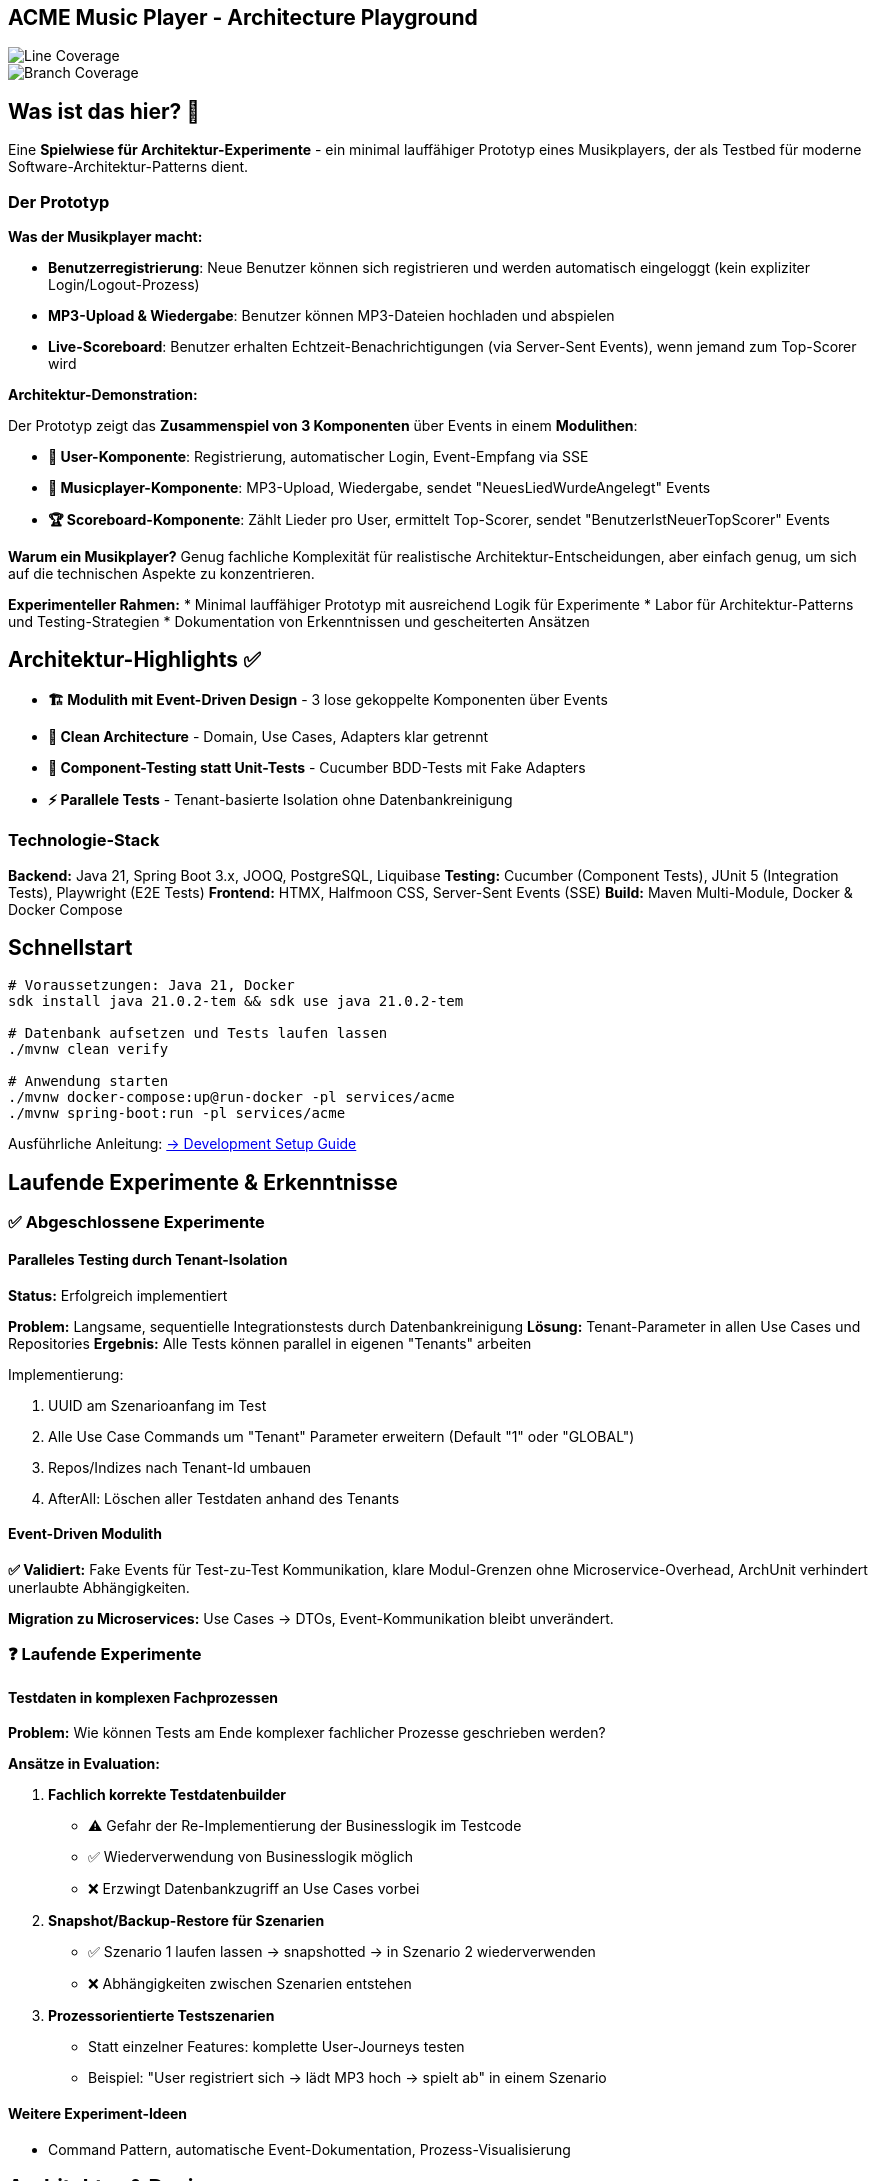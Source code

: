 == ACME Music Player - Architecture Playground

image::.github/badges/jacoco.svg[Line Coverage]
image::.github/badges/branches.svg[Branch Coverage]

== Was ist das hier? 🧪

Eine **Spielwiese für Architektur-Experimente** - ein minimal lauffähiger Prototyp eines Musikplayers, der als Testbed für moderne Software-Architektur-Patterns dient.

=== Der Prototyp

**Was der Musikplayer macht:**

* **Benutzerregistrierung**: Neue Benutzer können sich registrieren und werden automatisch eingeloggt (kein expliziter Login/Logout-Prozess)
* **MP3-Upload & Wiedergabe**: Benutzer können MP3-Dateien hochladen und abspielen
* **Live-Scoreboard**: Benutzer erhalten Echtzeit-Benachrichtigungen (via Server-Sent Events), wenn jemand zum Top-Scorer wird

**Architektur-Demonstration:**

Der Prototyp zeigt das **Zusammenspiel von 3 Komponenten** über Events in einem **Modulithen**:

* **👤 User-Komponente**: Registrierung, automatischer Login, Event-Empfang via SSE
* **🎵 Musicplayer-Komponente**: MP3-Upload, Wiedergabe, sendet "NeuesLiedWurdeAngelegt" Events
* **🏆 Scoreboard-Komponente**: Zählt Lieder pro User, ermittelt Top-Scorer, sendet "BenutzerIstNeuerTopScorer" Events

*Warum ein Musikplayer?* Genug fachliche Komplexität für realistische Architektur-Entscheidungen, aber einfach genug, um sich auf die technischen Aspekte zu konzentrieren.

**Experimenteller Rahmen:**
* Minimal lauffähiger Prototyp mit ausreichend Logik für Experimente
* Labor für Architektur-Patterns und Testing-Strategien
* Dokumentation von Erkenntnissen und gescheiterten Ansätzen

== Architektur-Highlights ✅

* **🏗️ Modulith mit Event-Driven Design** - 3 lose gekoppelte Komponenten über Events
* **🧪 Clean Architecture** - Domain, Use Cases, Adapters klar getrennt
* **🥒 Component-Testing statt Unit-Tests** - Cucumber BDD-Tests mit Fake Adapters
* **⚡ Parallele Tests** - Tenant-basierte Isolation ohne Datenbankreinigung

=== Technologie-Stack

**Backend:** Java 21, Spring Boot 3.x, JOOQ, PostgreSQL, Liquibase
**Testing:** Cucumber (Component Tests), JUnit 5 (Integration Tests), Playwright (E2E Tests)
**Frontend:** HTMX, Halfmoon CSS, Server-Sent Events (SSE)
**Build:** Maven Multi-Module, Docker & Docker Compose

== Schnellstart

[source,bash]
--
# Voraussetzungen: Java 21, Docker
sdk install java 21.0.2-tem && sdk use java 21.0.2-tem

# Datenbank aufsetzen und Tests laufen lassen
./mvnw clean verify

# Anwendung starten
./mvnw docker-compose:up@run-docker -pl services/acme
./mvnw spring-boot:run -pl services/acme
--

Ausführliche Anleitung: xref:documentation/development-setup.adoc[→ Development Setup Guide]

== Laufende Experimente & Erkenntnisse

=== ✅ Abgeschlossene Experimente

==== Paralleles Testing durch Tenant-Isolation

**Status:** Erfolgreich implementiert

**Problem:** Langsame, sequentielle Integrationstests durch Datenbankreinigung
**Lösung:** Tenant-Parameter in allen Use Cases und Repositories
**Ergebnis:** Alle Tests können parallel in eigenen "Tenants" arbeiten

.Implementierung:
. UUID am Szenarioanfang im Test
. Alle Use Case Commands um "Tenant" Parameter erweitern (Default "1" oder "GLOBAL")
. Repos/Indizes nach Tenant-Id umbauen
. AfterAll: Löschen aller Testdaten anhand des Tenants

==== Event-Driven Modulith

**✅ Validiert:** Fake Events für Test-zu-Test Kommunikation, klare Modul-Grenzen ohne Microservice-Overhead, ArchUnit verhindert unerlaubte Abhängigkeiten.

**Migration zu Microservices:** Use Cases → DTOs, Event-Kommunikation bleibt unverändert.

=== ❓ Laufende Experimente

==== Testdaten in komplexen Fachprozessen

**Problem:** Wie können Tests am Ende komplexer fachlicher Prozesse geschrieben werden?

**Ansätze in Evaluation:**

. **Fachlich korrekte Testdatenbuilder**
* ⚠️ Gefahr der Re-Implementierung der Businesslogik im Testcode
* ✅ Wiederverwendung von Businesslogik möglich
* ❌ Erzwingt Datenbankzugriff an Use Cases vorbei

. **Snapshot/Backup-Restore für Szenarien**
* ✅ Szenario 1 laufen lassen → snapshotted → in Szenario 2 wiederverwenden
* ❌ Abhängigkeiten zwischen Szenarien entstehen

. **Prozessorientierte Testszenarien**
* Statt einzelner Features: komplette User-Journeys testen
* Beispiel: "User registriert sich → lädt MP3 hoch → spielt ab" in einem Szenario

==== Weitere Experiment-Ideen
* Command Pattern, automatische Event-Dokumentation, Prozess-Visualisierung

== Architektur & Design

=== System-Überblick & Test-Strategie

image::acme-aufbau.drawio.png[ACME Systemaufbau,100%]

**Test-Innovation:** Keine klassischen Unit-Tests, sondern **Komponententests** mit hoher Abdeckung!
Details: xref:documentation/componenttesting.adoc[→ Component Testing Konzept]

=== Evaluierte Technologien

**✅ Erfolgreich implementiert:**
* **JOOQ** statt JPA/Hibernate - Type-safe SQL ohne ORM-Overhead
* **Cucumber Component-Tests** statt klassischer Unit-Tests - BDD-Tests mit Fake Adapters
* **Tenant-basierte Test-Isolation** - Parallele, unabhängige Tests ohne Datenbankreinigung
* **HTMX + SSE** - Moderne Web-UI ohne JavaScript-Framework

**❌ Verworfene Ansätze:** Spring Native (zu unreif, siehe xref:documentation/ADRs/01-spring-native.adoc[ADR])

== Weitere Dokumentation

* xref:documentation/development-setup.adoc[🚀 Setup Guide] - Ausführliche Entwicklungsumgebung
* xref:documentation/componenttesting.adoc[🧪 Component Testing] - Testing-Strategie im Detail
* xref:documentation/ADRs/adrs.adoc[📋 Architecture Decision Records] - Alle Architektur-Entscheidungen

=== Erkenntnisse aus Experimenten

* xref:documentation/ADRs/01-spring-native.adoc[Spring Native Evaluation] - Warum wir es verworfen haben
* xref:documentation/ADRs/02-testing-framework.adoc[Testing Framework Vergleich] - Cucumber vs.
JUnit vs.
Spock
* xref:documentation/ADRs/03-persistenzframework.adoc[Persistenz-Framework Entscheidung] - JOOQ vs.
JPA

'''

💡 **Für Entwickler:** Dieses Projekt ist bewusst als Experimentierfeld konzipiert.
Erkenntnisse, gescheiterte Ansätze und Learnings sind genauso wertvoll wie funktionierende Lösungen!
